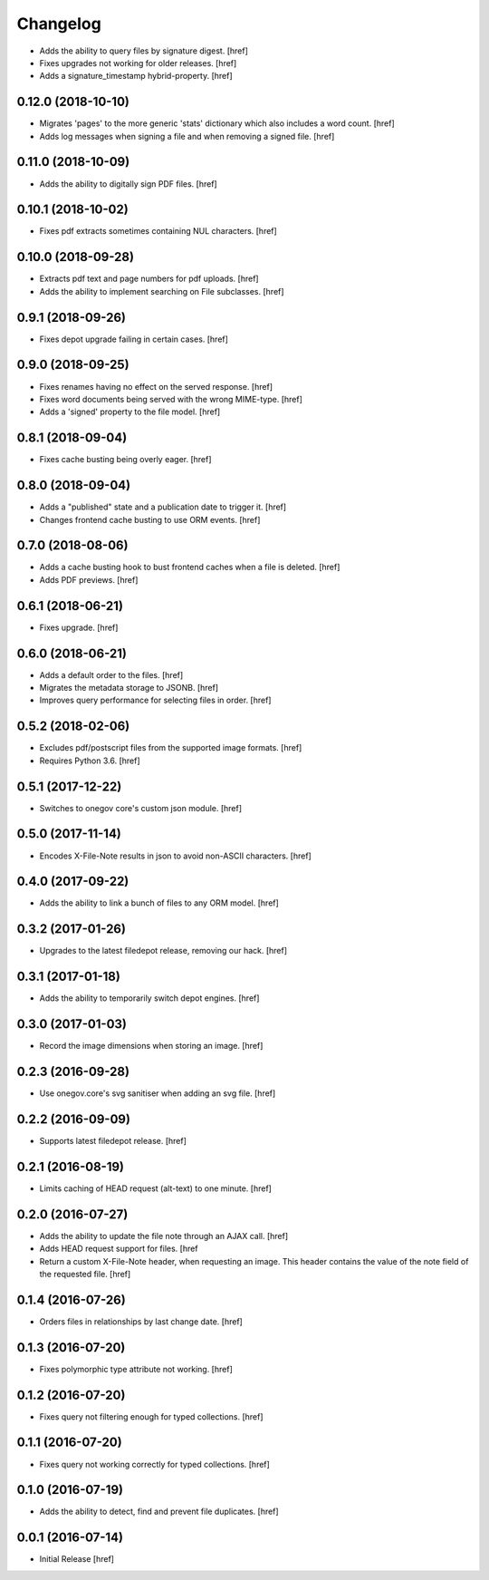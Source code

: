 Changelog
---------

- Adds the ability to query files by signature digest.
  [href]

- Fixes upgrades not working for older releases.
  [href]

- Adds a signature_timestamp hybrid-property.
  [href]

0.12.0 (2018-10-10)
~~~~~~~~~~~~~~~~~~~

- Migrates 'pages' to the more generic 'stats' dictionary which also
  includes a word count.
  [href]

- Adds log messages when signing a file and when removing a signed file.
  [href]

0.11.0 (2018-10-09)
~~~~~~~~~~~~~~~~~~~

- Adds the ability to digitally sign PDF files.
  [href]

0.10.1 (2018-10-02)
~~~~~~~~~~~~~~~~~~~

- Fixes pdf extracts sometimes containing NUL characters.
  [href]

0.10.0 (2018-09-28)
~~~~~~~~~~~~~~~~~~~

- Extracts pdf text and page numbers for pdf uploads.
  [href]

- Adds the ability to implement searching on File subclasses.
  [href]

0.9.1 (2018-09-26)
~~~~~~~~~~~~~~~~~~~

- Fixes depot upgrade failing in certain cases.
  [href]

0.9.0 (2018-09-25)
~~~~~~~~~~~~~~~~~~~

- Fixes renames having no effect on the served response.
  [href]

- Fixes word documents being served with the wrong MIME-type.
  [href]

- Adds a 'signed' property to the file model.
  [href]

0.8.1 (2018-09-04)
~~~~~~~~~~~~~~~~~~~

- Fixes cache busting being overly eager.
  [href]

0.8.0 (2018-09-04)
~~~~~~~~~~~~~~~~~~~

- Adds a "published" state and a publication date to trigger it.
  [href]

- Changes frontend cache busting to use ORM events.
  [href]

0.7.0 (2018-08-06)
~~~~~~~~~~~~~~~~~~~

- Adds a cache busting hook to bust frontend caches when a file is deleted.
  [href]

- Adds PDF previews.
  [href]

0.6.1 (2018-06-21)
~~~~~~~~~~~~~~~~~~~

- Fixes upgrade.
  [href]

0.6.0 (2018-06-21)
~~~~~~~~~~~~~~~~~~~

- Adds a default order to the files.
  [href]

- Migrates the metadata storage to JSONB.
  [href]

- Improves query performance for selecting files in order.
  [href]

0.5.2 (2018-02-06)
~~~~~~~~~~~~~~~~~~~

- Excludes pdf/postscript files from the supported image formats.
  [href]

- Requires Python 3.6.
  [href]

0.5.1 (2017-12-22)
~~~~~~~~~~~~~~~~~~~

- Switches to onegov core's custom json module.
  [href]

0.5.0 (2017-11-14)
~~~~~~~~~~~~~~~~~~~

- Encodes X-File-Note results in json to avoid non-ASCII characters.
  [href]

0.4.0 (2017-09-22)
~~~~~~~~~~~~~~~~~~~

- Adds the ability to link a bunch of files to any ORM model.
  [href]

0.3.2 (2017-01-26)
~~~~~~~~~~~~~~~~~~~

- Upgrades to the latest filedepot release, removing our hack.
  [href]

0.3.1 (2017-01-18)
~~~~~~~~~~~~~~~~~~~

- Adds the ability to temporarily switch depot engines.
  [href]

0.3.0 (2017-01-03)
~~~~~~~~~~~~~~~~~~~

- Record the image dimensions when storing an image.
  [href]

0.2.3 (2016-09-28)
~~~~~~~~~~~~~~~~~~~

- Use onegov.core's svg sanitiser when adding an svg file.
  [href]

0.2.2 (2016-09-09)
~~~~~~~~~~~~~~~~~~~

- Supports latest filedepot release.
  [href]

0.2.1 (2016-08-19)
~~~~~~~~~~~~~~~~~~~

- Limits caching of HEAD request (alt-text) to one minute.
  [href]

0.2.0 (2016-07-27)
~~~~~~~~~~~~~~~~~~~

- Adds the ability to update the file note through an AJAX call.
  [href]

- Adds HEAD request support for files.
  [href

- Return a custom X-File-Note header, when requesting an image. This header
  contains the value of the note field of the requested file.
  [href]

0.1.4 (2016-07-26)
~~~~~~~~~~~~~~~~~~~

- Orders files in relationships by last change date.
  [href]

0.1.3 (2016-07-20)
~~~~~~~~~~~~~~~~~~~

- Fixes polymorphic type attribute not working.
  [href]

0.1.2 (2016-07-20)
~~~~~~~~~~~~~~~~~~~

- Fixes query not filtering enough for typed collections.
  [href]

0.1.1 (2016-07-20)
~~~~~~~~~~~~~~~~~~~

- Fixes query not working correctly for typed collections.
  [href]

0.1.0 (2016-07-19)
~~~~~~~~~~~~~~~~~~~

- Adds the ability to detect, find and prevent file duplicates.
  [href]

0.0.1 (2016-07-14)
~~~~~~~~~~~~~~~~~~~

- Initial Release
  [href]